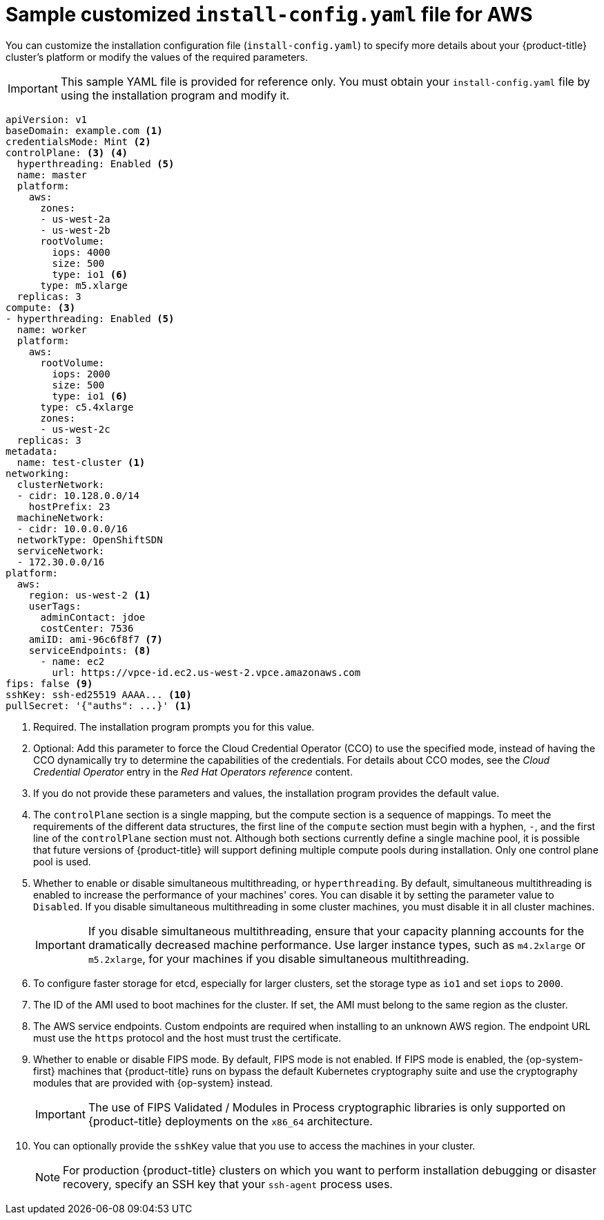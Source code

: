 // Module included in the following assemblies:
//
// * installing/installing_aws/installing-aws-customizations.adoc
// * installing/installing_aws/installing-aws-government-region.adoc
// * installing/installing_aws/installing-aws-network-customizations.adoc
// * installing/installing_aws/installing-aws-private.adoc
// * installing/installing_aws/installing-aws-vpc.adoc
// * installing/installing_aws/installing-restricted-networks-aws-installer-provisioned.adoc

ifeval::["{context}" == "installing-aws-network-customizations"]
:with-networking:
endif::[]
ifeval::["{context}" != "installing-aws-network-customizations"]
:without-networking:
endif::[]
ifeval::["{context}" == "installing-aws-vpc"]
:vpc:
endif::[]
ifeval::["{context}" == "installing-aws-private"]
:vpc:
:private:
endif::[]
ifeval::["{context}" == "installing-aws-government-region"]
:vpc:
:private:
:gov:
endif::[]
ifeval::["{context}" == "installing-aws-china-region"]
:vpc:
:private:
:china:
endif::[]
ifeval::["{context}" == "installing-restricted-networks-aws-installer-provisioned"]
:restricted:
endif::[]

[id="installation-aws-config-yaml_{context}"]
= Sample customized `install-config.yaml` file for AWS

You can customize the installation configuration file (`install-config.yaml`) to specify more details about
your {product-title} cluster's platform or modify the values of the required
parameters.

ifndef::china,gov[]
[IMPORTANT]
====
This sample YAML file is provided for reference only. You must obtain your
`install-config.yaml` file by using the installation program and modify it.
====
endif::china,gov[]

ifdef::china,gov[]
[IMPORTANT]
====
This sample YAML file is provided for reference only. Use it as a resource to enter parameter values into the installation configuration file that you created manually.
====
endif::china,gov[]

[source,yaml]
----
apiVersion: v1
baseDomain: example.com <1>
credentialsMode: Mint <2>
controlPlane: <3> <4>
  hyperthreading: Enabled <5>
  name: master
  platform:
    aws:
      zones:
ifdef::china[]
      - cn-north-1a
      - cn-north-1b
endif::china[]
ifdef::gov[]
      - us-gov-west-1a
      - us-gov-west-1b
endif::gov[]
ifndef::gov,china[]
      - us-west-2a
      - us-west-2b
endif::gov,china[]
      rootVolume:
        iops: 4000
        size: 500
        type: io1 <6>
      type: m5.xlarge
  replicas: 3
compute: <3>
- hyperthreading: Enabled <5>
  name: worker
  platform:
    aws:
      rootVolume:
        iops: 2000
        size: 500
        type: io1 <6>
      type: c5.4xlarge
      zones:
ifdef::china[]
      - cn-north-1a
endif::china[]
ifdef::gov[]
      - us-gov-west-1c
endif::gov[]
ifndef::gov,china[]
      - us-west-2c
endif::gov,china[]
  replicas: 3
metadata:
  name: test-cluster <1>
ifdef::without-networking[]
networking:
endif::[]
ifdef::with-networking[]
networking: <3>
endif::[]
  clusterNetwork:
  - cidr: 10.128.0.0/14
    hostPrefix: 23
  machineNetwork:
  - cidr: 10.0.0.0/16
ifndef::openshift-origin[]
  networkType: OpenShiftSDN
endif::openshift-origin[]
ifdef::openshift-origin[]
  networkType: OVNKubernetes
endif::openshift-origin[]
  serviceNetwork:
  - 172.30.0.0/16
platform:
  aws:
ifndef::gov,china[]
    region: us-west-2 <1>
endif::gov,china[]
ifdef::china[]
    region: cn-north-1 <1>
endif::china[]
ifdef::gov[]
    region: us-gov-west-1 <1>
endif::gov[]
    userTags:
      adminContact: jdoe
      costCenter: 7536
ifdef::vpc,restricted[]
    subnets: <7>
    - subnet-1
    - subnet-2
    - subnet-3
ifndef::gov,china[]
    amiID: ami-96c6f8f7 <8>
endif::gov,china[]
ifdef::gov,china[]
    amiID: ami-96c6f8f7 <1> <8>
endif::gov,china[]
    serviceEndpoints: <9>
      - name: ec2
ifndef::china[]
        url: https://vpce-id.ec2.us-west-2.vpce.amazonaws.com
endif::china[]
ifdef::china[]
        url: https://vpce-id.ec2.cn-north-1.vpce.amazonaws.com.cn
endif::china[]
    hostedZone: Z3URY6TWQ91KVV <10>
endif::vpc,restricted[]
ifndef::vpc,restricted[]
    amiID: ami-96c6f8f7 <7>
    serviceEndpoints: <8>
      - name: ec2
        url: https://vpce-id.ec2.us-west-2.vpce.amazonaws.com
endif::vpc,restricted[]
ifdef::vpc,restricted[]
ifndef::openshift-origin[]
fips: false <11>
sshKey: ssh-ed25519 AAAA... <12>
endif::openshift-origin[]
ifdef::openshift-origin[]
sshKey: ssh-ed25519 AAAA... <11>
endif::openshift-origin[]
endif::vpc,restricted[]
ifndef::vpc,restricted[]
ifndef::openshift-origin[]
fips: false <9>
sshKey: ssh-ed25519 AAAA... <10>
endif::openshift-origin[]
ifdef::openshift-origin[]
sshKey: ssh-ed25519 AAAA... <9>
endif::openshift-origin[]
endif::vpc,restricted[]
ifdef::private[]
ifndef::openshift-origin[]
publish: Internal <13>
endif::openshift-origin[]
endif::private[]
ifndef::restricted[]
pullSecret: '{"auths": ...}' <1>
endif::restricted[]
ifdef::restricted[]
ifndef::openshift-origin[]
pullSecret: '{"auths":{"<local_registry>": {"auth": "<credentials>","email": "you@example.com"}}}' <13>
endif::openshift-origin[]
ifdef::openshift-origin[]
pullSecret: '{"auths":{"<local_registry>": {"auth": "<credentials>","email": "you@example.com"}}}' <12>
endif::openshift-origin[]
endif::restricted[]
ifdef::gov[]
ifndef::openshift-origin[]
additionalTrustBundle: | <14>
    -----BEGIN CERTIFICATE-----
    <MY_TRUSTED_CA_CERT>
    -----END CERTIFICATE-----
endif::openshift-origin[]
endif::gov[]
ifdef::private[]
ifdef::openshift-origin[]
publish: Internal <12>
endif::openshift-origin[]
endif::private[]
ifdef::gov[]
ifdef::openshift-origin[]
additionalTrustBundle: | <13>
    -----BEGIN CERTIFICATE-----
    <MY_TRUSTED_CA_CERT>
    -----END CERTIFICATE-----
endif::openshift-origin[]
endif::gov[]
ifdef::restricted[]
ifndef::openshift-origin[]
additionalTrustBundle: | <14>
    -----BEGIN CERTIFICATE-----
    <MY_TRUSTED_CA_CERT>
    -----END CERTIFICATE-----
imageContentSources: <15>
- mirrors:
  - <local_registry>/<local_repository_name>/release
  source: quay.io/openshift-release-dev/ocp-release
- mirrors:
  - <local_registry>/<local_repository_name>/release
  source: quay.io/openshift-release-dev/ocp-v4.0-art-dev
endif::openshift-origin[]
ifdef::openshift-origin[]
additionalTrustBundle: | <13>
    -----BEGIN CERTIFICATE-----
    <MY_TRUSTED_CA_CERT>
    -----END CERTIFICATE-----
imageContentSources: <14>
- mirrors:
  - <local_registry>/<local_repository_name>/release
  source: quay.io/openshift-release-dev/ocp-release
- mirrors:
  - <local_registry>/<local_repository_name>/release
  source: quay.io/openshift-release-dev/ocp-v4.0-art-dev
endif::openshift-origin[]
endif::restricted[]


----
ifndef::gov,china[]
<1> Required. The installation program prompts you for this value.
endif::gov,china[]
ifdef::gov,china[]
<1> Required.
endif::gov,china[]
<2> Optional: Add this parameter to force the Cloud Credential Operator (CCO) to use the specified mode, instead of having the CCO dynamically try to determine the capabilities of the credentials. For details about CCO modes, see the _Cloud Credential Operator_ entry in the _Red Hat Operators reference_ content.
<3> If you do not provide these parameters and values, the installation program
provides the default value.
<4> The `controlPlane` section is a single mapping, but the compute section is a
sequence of mappings. To meet the requirements of the different data structures,
the first line of the `compute` section must begin with a hyphen, `-`, and the
first line of the `controlPlane` section must not. Although both sections
currently define a single machine pool, it is possible that future versions
of {product-title} will support defining multiple compute pools during
installation. Only one control plane pool is used.
<5> Whether to enable or disable simultaneous multithreading, or
`hyperthreading`. By default, simultaneous multithreading is enabled
to increase the performance of your machines' cores. You can disable it by
setting the parameter value to `Disabled`. If you disable simultaneous
multithreading in some cluster machines, you must disable it in all cluster
machines.
+
[IMPORTANT]
====
If you disable simultaneous multithreading, ensure that your capacity planning
accounts for the dramatically decreased machine performance. Use larger
instance types, such as `m4.2xlarge` or `m5.2xlarge`, for your machines if you
disable simultaneous multithreading.
====
<6> To configure faster storage for etcd, especially for larger clusters, set the
storage type as `io1` and set `iops` to `2000`.
ifdef::vpc,restricted[]
<7> If you provide your own VPC, specify subnets for each availability zone that your cluster uses.
<8> The ID of the AMI used to boot machines for the cluster. If set, the AMI
must belong to the same region as the cluster.
<9> The AWS service endpoints. Custom endpoints are required when installing to
an unknown AWS region. The endpoint URL must use the `https` protocol and the
host must trust the certificate.
<10> The ID of your existing Route 53 private hosted zone. Providing an existing hosted zone requires that you supply your own VPC and the hosted zone is already associated with the VPC prior to installing your cluster. If undefined, the installation program creates a new hosted zone.
ifndef::openshift-origin[]
<11> Whether to enable or disable FIPS mode. By default, FIPS mode is not enabled. If FIPS mode is enabled, the {op-system-first} machines that {product-title} runs on bypass the default Kubernetes cryptography suite and use the cryptography modules that are provided with {op-system} instead.
+
[IMPORTANT]
====
The use of FIPS Validated / Modules in Process cryptographic libraries is only supported on {product-title} deployments on the `x86_64` architecture.
====
<12> You can optionally provide the `sshKey` value that you use to access the
machines in your cluster.
endif::openshift-origin[]
ifdef::openshift-origin[]
<11> You can optionally provide the `sshKey` value that you use to access the
machines in your cluster.
endif::openshift-origin[]
endif::vpc,restricted[]
ifndef::vpc,restricted[]
<7> The ID of the AMI used to boot machines for the cluster. If set, the AMI
must belong to the same region as the cluster.
<8> The AWS service endpoints. Custom endpoints are required when installing to
an unknown AWS region. The endpoint URL must use the `https` protocol and the
host must trust the certificate.
ifndef::openshift-origin[]
<9> Whether to enable or disable FIPS mode. By default, FIPS mode is not enabled. If FIPS mode is enabled, the {op-system-first} machines that {product-title} runs on bypass the default Kubernetes cryptography suite and use the cryptography modules that are provided with {op-system} instead.
+
[IMPORTANT]
====
The use of FIPS Validated / Modules in Process cryptographic libraries is only supported on {product-title} deployments on the `x86_64` architecture.
====
<10> You can optionally provide the `sshKey` value that you use to access the
machines in your cluster.
endif::openshift-origin[]
ifdef::openshift-origin[]
<9> You can optionally provide the `sshKey` value that you use to access the
machines in your cluster.
endif::openshift-origin[]
endif::vpc,restricted[]
+
[NOTE]
====
For production {product-title} clusters on which you want to perform installation debugging or disaster recovery, specify an SSH key that your `ssh-agent` process uses.
====
ifdef::private[]
ifndef::openshift-origin[]
<13> How to publish the user-facing endpoints of your cluster. Set `publish` to `Internal` to deploy a private cluster, which cannot be accessed from the internet. The default value is `External`.
endif::openshift-origin[]
ifdef::openshift-origin[]
<12> How to publish the user-facing endpoints of your cluster. Set `publish` to `Internal` to deploy a private cluster, which cannot be accessed from the internet. The default value is `External`.
endif::openshift-origin[]
endif::private[]
ifdef::gov[]
ifndef::openshift-origin[]
<14> The custom CA certificate. This is required when deploying to the AWS C2S Top Secret Region because the AWS API requires a custom CA trust bundle.
endif::openshift-origin[]
ifdef::openshift-origin[]
<13> The custom CA certificate. This is required when deploying to the AWS C2S Top Secret Region because the AWS API requires a custom CA trust bundle.
endif::openshift-origin[]
endif::gov[]
ifdef::restricted[]
ifndef::openshift-origin[]
<13> For `<local_registry>`, specify the registry domain name, and optionally the
port, that your mirror registry uses to serve content. For example
`registry.example.com` or `registry.example.com:5000`. For `<credentials>`,
specify the base64-encoded user name and password for your mirror registry.
<14> Provide the contents of the certificate file that you used for your mirror registry.
<15> Provide the `imageContentSources` section from the output of the command to mirror the repository.
endif::openshift-origin[]
ifdef::openshift-origin[]
<12> For `<local_registry>`, specify the registry domain name, and optionally the
port, that your mirror registry uses to serve content. For example
`registry.example.com` or `registry.example.com:5000`. For `<credentials>`,
specify the base64-encoded user name and password for your mirror registry.
<13> Provide the contents of the certificate file that you used for your mirror registry.
<14> Provide the `imageContentSources` section from the output of the command to mirror the repository.
endif::openshift-origin[]
endif::restricted[]

ifeval::["{context}" == "installing-aws-network-customizations"]
:!with-networking:
endif::[]
ifeval::["{context}" != "installing-aws-network-customizations"]
:!without-networking:
endif::[]
ifeval::["{context}" == "installing-aws-vpc"]
:!vpc:
endif::[]
ifeval::["{context}" == "installing-aws-private"]
:!vpc:
:!private:
endif::[]
ifeval::["{context}" == "installing-aws-government-region"]
:!vpc:
:!private:
:!gov:
endif::[]
ifeval::["{context}" == "installing-aws-china-region"]
:!vpc:
:!private:
:!china:
endif::[]
ifeval::["{context}" == "installing-restricted-networks-aws-installer-provisioned"]
:!restricted:
endif::[]
